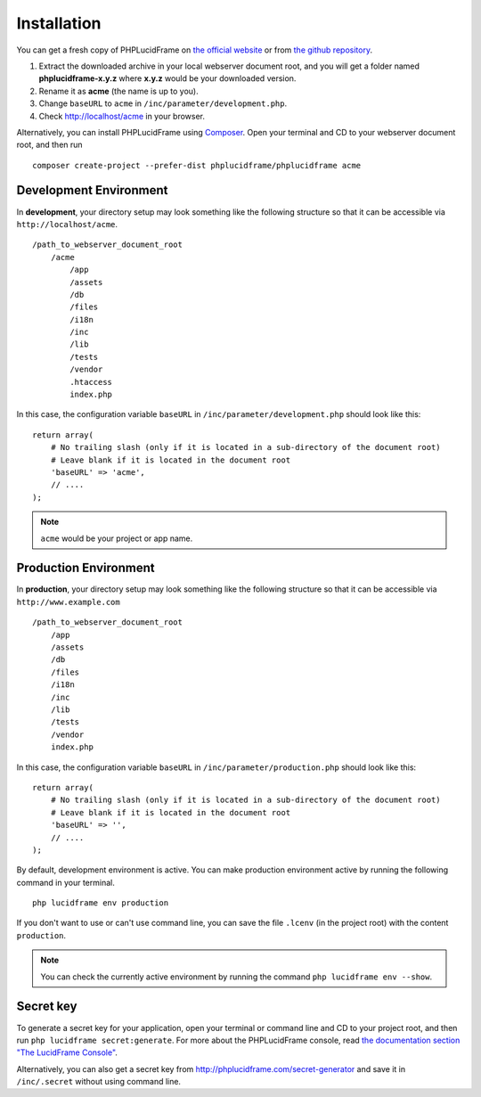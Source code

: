 Installation
============

You can get a fresh copy of PHPLucidFrame on `the official website <http://www.phplucidframe.com>`_ or from `the github repository <http://www.phplucidframe.com/download/release/latest>`_.

#. Extract the downloaded archive in your local webserver document root, and you will get a folder named **phplucidframe-x.y.z** where **x.y.z** would be your downloaded version.
#. Rename it as **acme** (the name is up to you).
#. Change ``baseURL`` to ``acme`` in ``/inc/parameter/development.php``.
#. Check http://localhost/acme in your browser.

Alternatively, you can install PHPLucidFrame using `Composer <http://getcomposer.org>`_. Open your terminal and CD to your webserver document root, and then run ::

    composer create-project --prefer-dist phplucidframe/phplucidframe acme

Development Environment
-----------------------

In **development**, your directory setup may look something like the following structure so that it can be accessible via ``http://localhost/acme``. ::

    /path_to_webserver_document_root
        /acme
            /app
            /assets
            /db
            /files
            /i18n
            /inc
            /lib
            /tests
            /vendor
            .htaccess
            index.php

In this case, the configuration variable ``baseURL`` in ``/inc/parameter/development.php`` should look like this: ::

    return array(
        # No trailing slash (only if it is located in a sub-directory of the document root)
        # Leave blank if it is located in the document root
        'baseURL' => 'acme',
        // ....
    );

.. note::
    ``acme`` would be your project or app name.

Production Environment
----------------------

In **production**, your directory setup may look something like the following structure so that it can be accessible via ``http://www.example.com`` ::

    /path_to_webserver_document_root
        /app
        /assets
        /db
        /files
        /i18n
        /inc
        /lib
        /tests
        /vendor
        index.php

In this case, the configuration variable ``baseURL`` in ``/inc/parameter/production.php`` should look like this: ::

    return array(
        # No trailing slash (only if it is located in a sub-directory of the document root)
        # Leave blank if it is located in the document root
        'baseURL' => '',
        // ....
    );

By default, development environment is active. You can make production environment active by running the following command in your terminal. ::

    php lucidframe env production

If you don't want to use or can't use command line, you can save the file ``.lcenv`` (in the project root) with the content ``production``.

.. note::
    You can check the currently active environment by running the command ``php lucidframe env --show``.

Secret key
----------

To generate a secret key for your application, open your terminal or command line and CD to your project root, and then run ``php lucidframe secret:generate``. For more about the PHPLucidFrame console, read `the documentation section "The LucidFrame Console" <http://www.phplucidframe.com/download/doc/latest>`_.

Alternatively, you can also get a secret key from http://phplucidframe.com/secret-generator and save it in ``/inc/.secret`` without using command line.